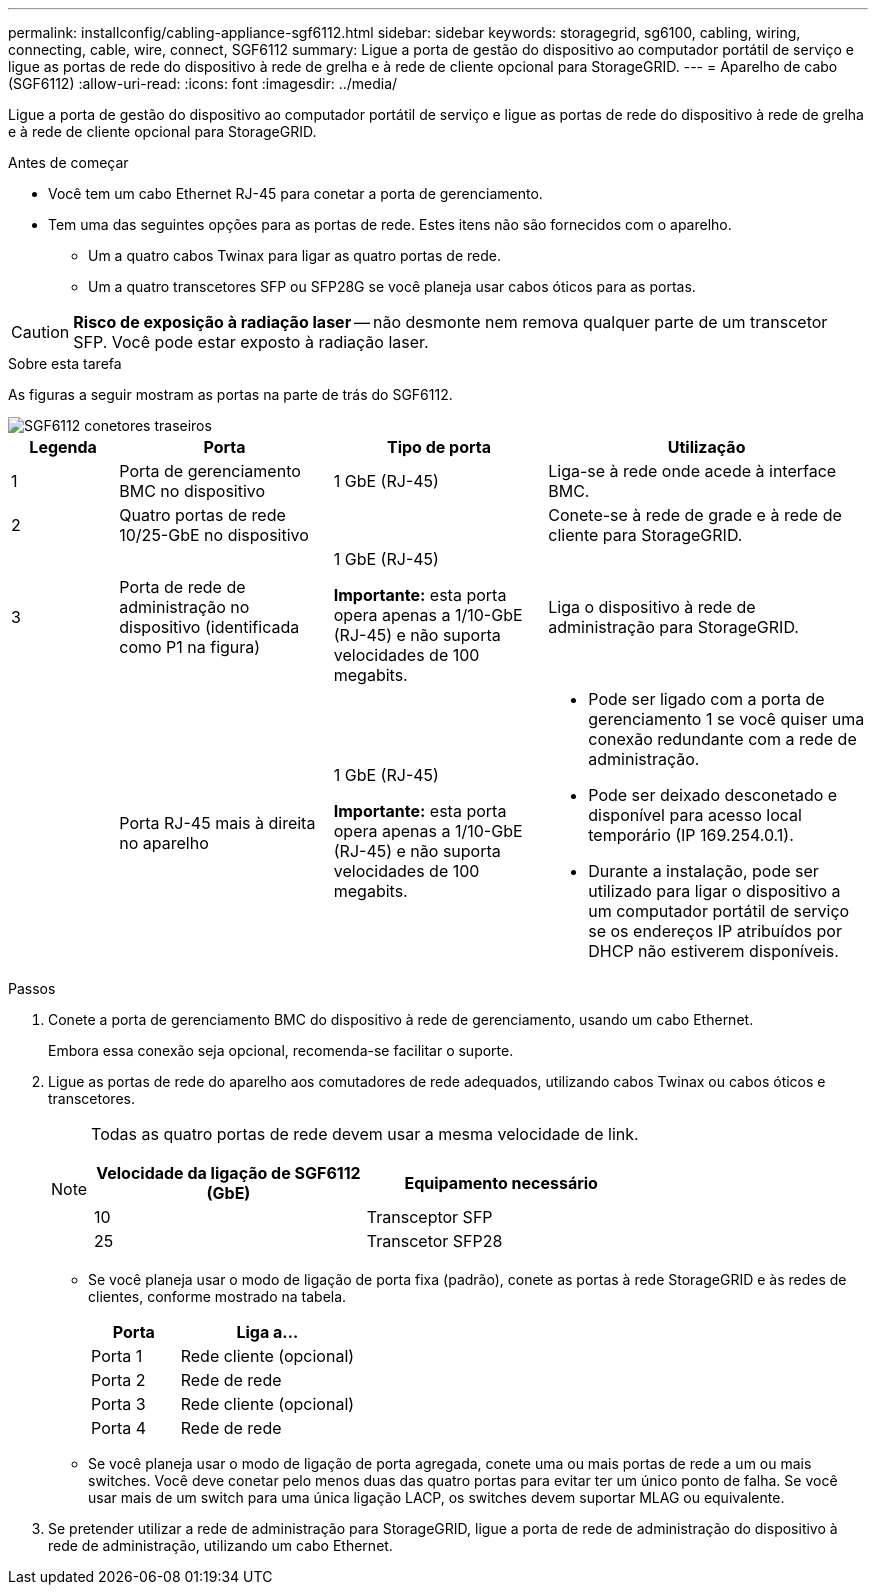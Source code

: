 ---
permalink: installconfig/cabling-appliance-sgf6112.html 
sidebar: sidebar 
keywords: storagegrid, sg6100, cabling, wiring, connecting, cable, wire, connect, SGF6112 
summary: Ligue a porta de gestão do dispositivo ao computador portátil de serviço e ligue as portas de rede do dispositivo à rede de grelha e à rede de cliente opcional para StorageGRID. 
---
= Aparelho de cabo (SGF6112)
:allow-uri-read: 
:icons: font
:imagesdir: ../media/


[role="lead"]
Ligue a porta de gestão do dispositivo ao computador portátil de serviço e ligue as portas de rede do dispositivo à rede de grelha e à rede de cliente opcional para StorageGRID.

.Antes de começar
* Você tem um cabo Ethernet RJ-45 para conetar a porta de gerenciamento.
* Tem uma das seguintes opções para as portas de rede. Estes itens não são fornecidos com o aparelho.
+
** Um a quatro cabos Twinax para ligar as quatro portas de rede.
** Um a quatro transcetores SFP ou SFP28G se você planeja usar cabos óticos para as portas.





CAUTION: *Risco de exposição à radiação laser* -- não desmonte nem remova qualquer parte de um transcetor SFP. Você pode estar exposto à radiação laser.

.Sobre esta tarefa
As figuras a seguir mostram as portas na parte de trás do SGF6112.

image::../media/sgf6112_connections.png[SGF6112 conetores traseiros]

[cols="1a,2a,2a,3a"]
|===
| Legenda | Porta | Tipo de porta | Utilização 


 a| 
1
 a| 
Porta de gerenciamento BMC no dispositivo
 a| 
1 GbE (RJ-45)
 a| 
Liga-se à rede onde acede à interface BMC.



 a| 
2
 a| 
Quatro portas de rede 10/25-GbE no dispositivo
 a| 
 a| 
Conete-se à rede de grade e à rede de cliente para StorageGRID.



 a| 
3
 a| 
Porta de rede de administração no dispositivo (identificada como P1 na figura)
 a| 
1 GbE (RJ-45)

*Importante:* esta porta opera apenas a 1/10-GbE (RJ-45) e não suporta velocidades de 100 megabits.
 a| 
Liga o dispositivo à rede de administração para StorageGRID.



 a| 
 a| 
Porta RJ-45 mais à direita no aparelho
 a| 
1 GbE (RJ-45)

*Importante:* esta porta opera apenas a 1/10-GbE (RJ-45) e não suporta velocidades de 100 megabits.
 a| 
* Pode ser ligado com a porta de gerenciamento 1 se você quiser uma conexão redundante com a rede de administração.
* Pode ser deixado desconetado e disponível para acesso local temporário (IP 169.254.0.1).
* Durante a instalação, pode ser utilizado para ligar o dispositivo a um computador portátil de serviço se os endereços IP atribuídos por DHCP não estiverem disponíveis.


|===
.Passos
. Conete a porta de gerenciamento BMC do dispositivo à rede de gerenciamento, usando um cabo Ethernet.
+
Embora essa conexão seja opcional, recomenda-se facilitar o suporte.

. Ligue as portas de rede do aparelho aos comutadores de rede adequados, utilizando cabos Twinax ou cabos óticos e transcetores.
+
[NOTE]
====
Todas as quatro portas de rede devem usar a mesma velocidade de link.

[cols="2a,2a"]
|===
| Velocidade da ligação de SGF6112 (GbE) | Equipamento necessário 


 a| 
10
 a| 
Transceptor SFP



 a| 
25
 a| 
Transcetor SFP28

|===
====
+
** Se você planeja usar o modo de ligação de porta fixa (padrão), conete as portas à rede StorageGRID e às redes de clientes, conforme mostrado na tabela.
+
[cols="1a,2a"]
|===
| Porta | Liga a... 


 a| 
Porta 1
 a| 
Rede cliente (opcional)



 a| 
Porta 2
 a| 
Rede de rede



 a| 
Porta 3
 a| 
Rede cliente (opcional)



 a| 
Porta 4
 a| 
Rede de rede

|===
** Se você planeja usar o modo de ligação de porta agregada, conete uma ou mais portas de rede a um ou mais switches. Você deve conetar pelo menos duas das quatro portas para evitar ter um único ponto de falha. Se você usar mais de um switch para uma única ligação LACP, os switches devem suportar MLAG ou equivalente.


. Se pretender utilizar a rede de administração para StorageGRID, ligue a porta de rede de administração do dispositivo à rede de administração, utilizando um cabo Ethernet.

